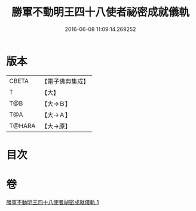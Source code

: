 #+TITLE: 勝軍不動明王四十八使者祕密成就儀軌 
#+DATE: 2016-06-08 11:09:14.269252

* 版本
 |     CBETA|【電子佛典集成】|
 |         T|【大】     |
 |       T@B|【大→Ｂ】   |
 |       T@A|【大→Ａ】   |
 |    T@HARA|【大→原】   |

* 目次

* 卷
[[file:KR6j0432_001.txt][勝軍不動明王四十八使者祕密成就儀軌 1]]

